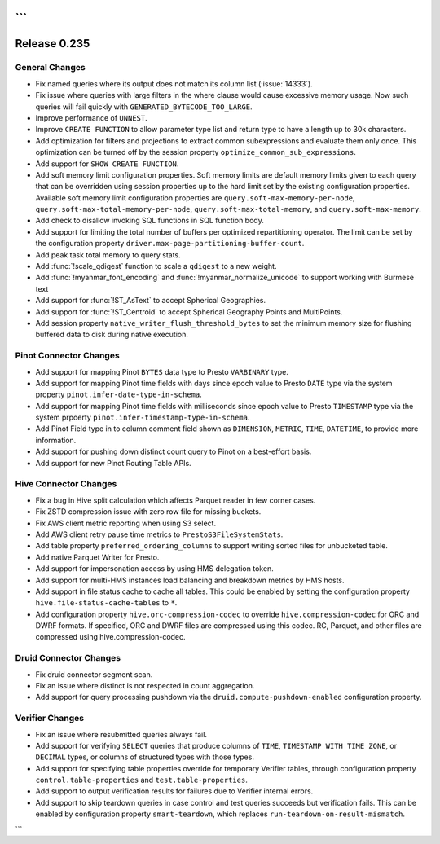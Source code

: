 ```
=============
Release 0.235
=============

General Changes
_______________
* Fix named queries where its output does not match its column list (:issue:`14333`).
* Fix issue where queries with large filters in the where clause would cause excessive memory usage.  Now such queries will fail quickly with ``GENERATED_BYTECODE_TOO_LARGE``.
* Improve performance of ``UNNEST``.
* Improve ``CREATE FUNCTION`` to allow parameter type list and return type to have a length up to 30k characters.
* Add optimization for filters and projections to extract common subexpressions and evaluate them only once.  This optimization can be turned off by the session property ``optimize_common_sub_expressions``.
* Add support for ``SHOW CREATE FUNCTION``.
* Add soft memory limit configuration properties. Soft memory limits are default memory limits given to each query that can be overridden using session properties up to the hard limit set by the existing configuration properties. Available soft memory limit configuration properties are ``query.soft-max-memory-per-node``, ``query.soft-max-total-memory-per-node``, ``query.soft-max-total-memory``, and ``query.soft-max-memory``.
* Add check to disallow invoking SQL functions in SQL function body.
* Add support for limiting the total number of buffers per optimized repartitioning operator. The limit can be set by the configuration property ``driver.max-page-partitioning-buffer-count``.
* Add peak task total memory to query stats.
* Add :func:`!scale_qdigest` function to scale a ``qdigest`` to a new weight.
* Add :func:`!myanmar_font_encoding` and :func:`!myanmar_normalize_unicode` to support working with Burmese text
* Add support for :func:`!ST_AsText` to accept Spherical Geographies.
* Add support for :func:`!ST_Centroid` to accept Spherical Geography Points and MultiPoints.
* Add session property ``native_writer_flush_threshold_bytes`` to set the minimum memory size for flushing buffered data to disk during native execution.

Pinot Connector Changes
_______________________
* Add support for mapping Pinot ``BYTES`` data type to Presto ``VARBINARY`` type.
* Add support for mapping Pinot time fields with days since epoch value to Presto ``DATE`` type via the system property ``pinot.infer-date-type-in-schema``.
* Add support for mapping Pinot time fields with milliseconds since epoch value to Presto ``TIMESTAMP`` type via the system prpoerty ``pinot.infer-timestamp-type-in-schema``.
* Add Pinot Field type in to column comment field shown as ``DIMENSION``, ``METRIC``, ``TIME``, ``DATETIME``, to provide more information.
* Add support for pushing down distinct count query to Pinot on a best-effort basis.
* Add support for new Pinot Routing Table APIs.

Hive Connector Changes
______________________
* Fix a bug in Hive split calculation which affects Parquet reader in few corner cases.
* Fix ZSTD compression issue with zero row file for missing buckets.
* Fix AWS client metric reporting when using S3 select.
* Add AWS client retry pause time metrics to ``PrestoS3FileSystemStats``.
* Add table property ``preferred_ordering_columns`` to support writing sorted files for unbucketed table.
* Add native Parquet Writer for Presto.
* Add support for impersonation access by using HMS delegation token.
* Add support for multi-HMS instances load balancing and breakdown metrics by HMS hosts.
* Add support in file status cache to cache all tables. This could be enabled by setting the configuration property ``hive.file-status-cache-tables`` to ``*``.
* Add configuration property ``hive.orc-compression-codec`` to override ``hive.compression-codec`` for ORC and DWRF formats. If specified, ORC and DWRF files are compressed using this codec. RC, Parquet, and other files are compressed using hive.compression-codec.

Druid Connector Changes
_______________________
* Fix druid connector segment scan.
* Fix an issue where distinct is not respected in count aggregation.
* Add support for query processing pushdown via the ``druid.compute-pushdown-enabled`` configuration property.

Verifier Changes
________________
* Fix an issue where resubmitted queries always fail.
* Add support for verifying ``SELECT`` queries that produce columns of ``TIME``, ``TIMESTAMP WITH TIME ZONE``, or ``DECIMAL`` types, or columns of structured types with those types.
* Add support for specifying table properties override for temporary Verifier tables, through configuration property ``control.table-properties`` and ``test.table-properties``.
* Add support to output verification results for failures due to Verifier internal errors.
* Add support to skip teardown queries in case control and test queries succeeds but verification fails. This can be enabled by configuration property ``smart-teardown``, which replaces ``run-teardown-on-result-mismatch``.
```